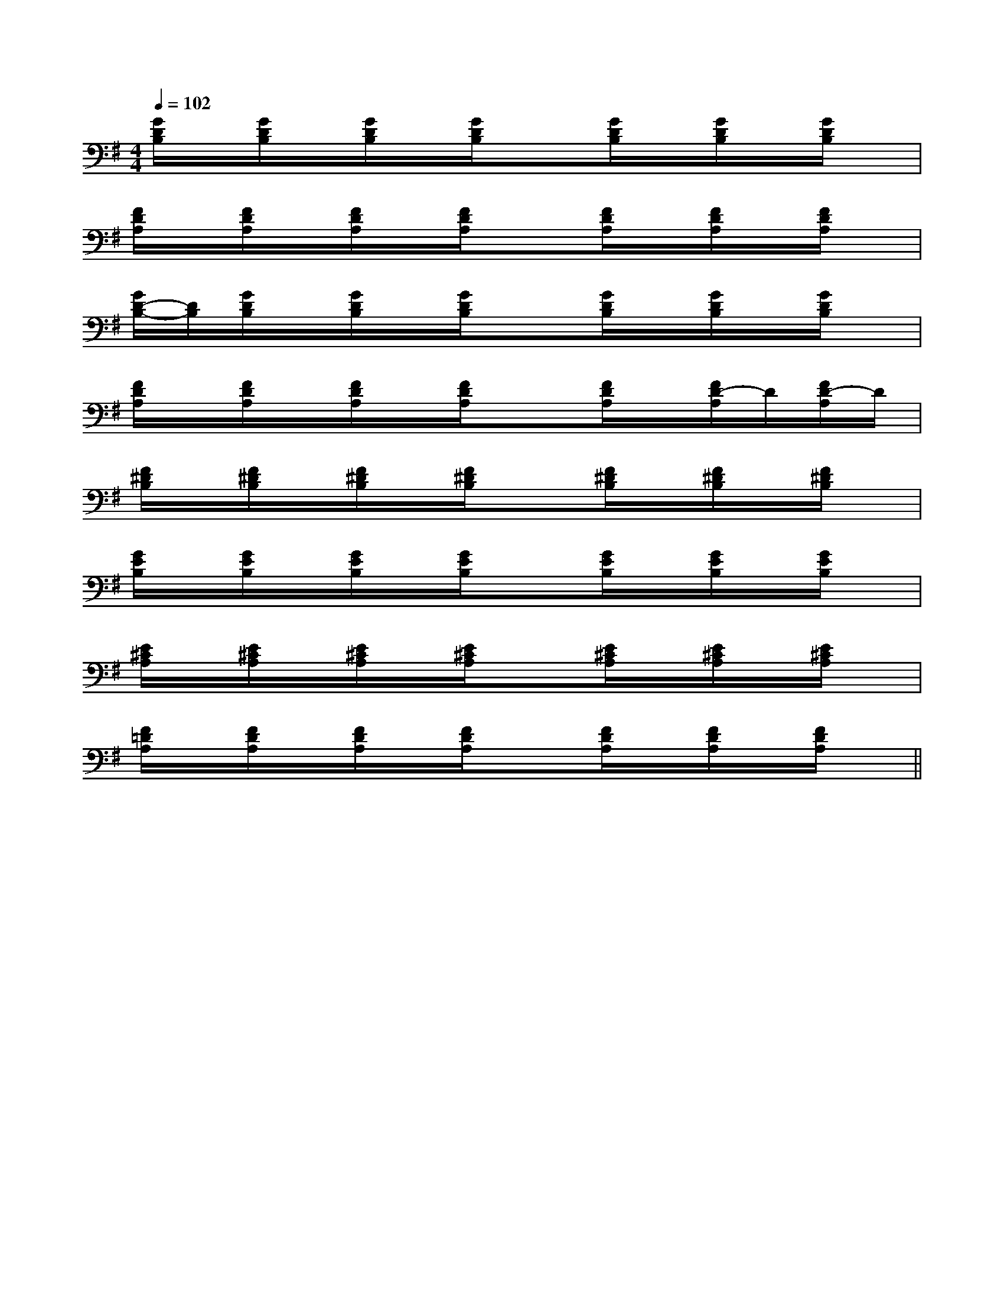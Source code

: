 X:1
T:
M:4/4
L:1/8
Q:1/4=102
K:G
%1sharps
%%MIDI program 0
%%MIDI program 0
V:1
%%MIDI program 24
[G/2D/2B,/2]x/2[G/2D/2B,/2]x/2[G/2D/2B,/2]x/2[G/2D/2B,/2]x3/2[G/2D/2B,/2]x/2[G/2D/2B,/2]x/2[G/2D/2B,/2]x/2|
[F/2D/2A,/2]x/2[F/2D/2A,/2]x/2[F/2D/2A,/2]x/2[F/2D/2A,/2]x3/2[F/2D/2A,/2]x/2[F/2D/2A,/2]x/2[F/2D/2A,/2]x/2|
[G/2D/2-B,/2-][D/2B,/2][G/2D/2B,/2]x/2[G/2D/2B,/2]x/2[G/2D/2B,/2]x3/2[G/2D/2B,/2]x/2[G/2D/2B,/2]x/2[G/2D/2B,/2]x/2|
[F/2D/2A,/2]x/2[F/2D/2A,/2]x/2[F/2D/2A,/2]x/2[F/2D/2A,/2]x3/2[F/2D/2A,/2]x/2[F/2D/2-A,/2]D/2[F/2D/2-A,/2]D/2|
[F/2^D/2B,/2]x/2[F/2^D/2B,/2]x/2[F/2^D/2B,/2]x/2[F/2^D/2B,/2]x3/2[F/2^D/2B,/2]x/2[F/2^D/2B,/2]x/2[F/2^D/2B,/2]x/2|
[G/2E/2B,/2]x/2[G/2E/2B,/2]x/2[G/2E/2B,/2]x/2[G/2E/2B,/2]x3/2[G/2E/2B,/2]x/2[G/2E/2B,/2]x/2[G/2E/2B,/2]x/2|
[E/2^C/2A,/2]x/2[E/2^C/2A,/2]x/2[E/2^C/2A,/2]x/2[E/2^C/2A,/2]x3/2[E/2^C/2A,/2]x/2[E/2^C/2A,/2]x/2[E/2^C/2A,/2]x/2|
[F/2=D/2A,/2]x/2[F/2D/2A,/2]x/2[F/2D/2A,/2]x/2[F/2D/2A,/2]x3/2[F/2D/2A,/2]x/2[F/2D/2A,/2]x/2[F/2D/2A,/2]x/2||
|
|
|
|
|
|
|
|
|
|
|
|
|
|
[G,-D,-G,,-][G,-D,-G,,-][G,-D,-G,,-][G,-D,-G,,-][G,-D,-G,,-][G,-D,-G,,-][G,-D,-G,,-][G,-D,-G,,-][G,-D,-G,,-][G,-D,-G,,-][G,-D,-G,,-][G,-D,-G,,-][G,-D,-G,,-][G,-D,-G,,-][G,-D,-G,,-][A,/2-A,,/2][A,/2-A,,/2][A,/2-A,,/2][A,/2-A,,/2][A,/2-A,,/2][A,/2-A,,/2][A,/2-A,,/2][A,/2-A,,/2][A,/2-A,,/2][A,/2-A,,/2][A,/2-A,,/2][A,/2-A,,/2][A,/2-A,,/2][A,/2-A,,/2][A,/2-A,,/2][C-G,-E,C,-][C-G,-E,C,-][C-G,-E,C,-][C-G,-E,C,-][C-G,-E,C,-][C-G,-E,C,-][C-G,-E,C,-][C-G,-E,C,-][C-G,-E,C,-][C-G,-E,C,-][C-G,-E,C,-][C-G,-E,C,-][C-G,-E,C,-][C-G,-E,C,-][C-G,-E,C,-][A/2F/2-D/2-A,/2][A/2F/2-D/2-A,/2][A/2F/2-D/2-A,/2][A/2F/2-D/2-A,/2][A/2F/2-D/2-A,/2][A/2F/2-D/2-A,/2][A/2F/2-D/2-A,/2][A/2F/2-D/2-A,/2][A/2F/2-D/2-A,/2][A/2F/2-D/2-A,/2][A/2F/2-D/2-A,/2][A/2F/2-D/2-A,/2][A/2F/2-D/2-A,/2][A/2F/2-D/2-A,/2][^GDB,[^GDB,[^GDB,[^GDB,[^GDB,[^GDB,[^GDB,[^GDB,[^GDB,[^GDB,[^GDB,[^GDB,[^GDB,[^GDB,[^GDB,[d2A2F[d2A2F[d2A2F[d2A2F[d2A2F[d2A2F[d2A2F[d2A2F[d2A2F[d2A2F[d2A2F[d2A2F[d2A2F[d2A2F[d2A2F_G/2x/2_G/2x/2_G/2x/2_G/2x/2_G/2x/2_G/2x/2_G/2x/2_G/2x/2_G/2x/2_G/2x/2_G/2x/2_G/2x/2_G/2x/2_G/2x/2_G/2x/2xx3/2xx3/2xx3/2xx3/2xx3/2xx3/2xx3/2xx3/2xx3/2xx3/2xx3/2xx3/2xx3/2xx3/2xx3/2[gdBG][gdBG][gdBG][gdBG][gdBG][gdBG][gdBG][gdBG][gdBG][gdBG][gdBG][gdBG][gdBG][gdBG][gdBG][^C/2-A,/2-[^C/2-A,/2-[^C/2-A,/2-[^C/2-A,/2-[^C/2-A,/2-[^C/2-A,/2-[^C/2-A,/2-[^C/2-A,/2-[^C/2-A,/2-[^C/2-A,/2-[^C/2-A,/2-[^C/2-A,/2-[^C/2-A,/2-[^C/2-A,/2-[^C/2-A,/2-[C/2A,/2-F,/2-F,,/2-][C/2A,/2-F,/2-F,,/2-][C/2A,/2-F,/2-F,,/2-][C/2A,/2-F,/2-F,,/2-][C/2A,/2-F,/2-F,,/2-][C/2A,/2-F,/2-F,,/2-][C/2A,/2-F,/2-F,,/2-][C/2A,/2-F,/2-F,,/2-][C/2A,/2-F,/2-F,,/2-][C/2A,/2-F,/2-F,,/2-][C/2A,/2-F,/2-F,,/2-][C/2A,/2-F,/2-F,,/2-][C/2A,/2-F,/2-F,,/2-][C/2A,/2-F,/2-F,,/2-][C/2A,/2-F,/2-F,,/2-][C2-F,2-][C2-F,2-][C2-F,2-][C2-F,2-][C2-F,2-][C2-F,2-][C2-F,2-][C2-F,2-][C2-F,2-][C2-F,2-][C2-F,2-][C2-F,2-][C2-F,2-][C2-F,2-][C2-F,2-][G,/2E,/2C,/2][G,/2E,/2C,/2][G,/2E,/2C,/2][G,/2E,/2C,/2][G,/2E,/2C,/2][G,/2E,/2C,/2][G,/2E,/2C,/2][G,/2E,/2C,/2][G,/2E,/2C,/2][G,/2E,/2C,/2][G,/2E,/2C,/2][G,/2E,/2C,/2][G,/2E,/2C,/2][G,/2E,/2C,/2][G,/2E,/2C,/2][g-c-A[g-c-A[g-c-A[g-c-A[g-c-A[g-c-A[g-c-A[g-c-A[g-c-A[g-c-A[g-c-A[g-c-A[g-c-A[g-c-A[F2B,2G,2][F2B,2G,2][F2B,2G,2][F2B,2G,2][F2B,2G,2][F2B,2G,2][F2B,2G,2][F2B,2G,2][F2B,2G,2][F2B,2G,2][F2B,2G,2][F2B,2G,2][F2B,2G,2][F2B,2G,2][F2B,2G,2][AE-C-A,-A,,-][AE-C-A,-A,,-][AE-C-A,-A,,-][AE-C-A,-A,,-][AE-C-A,-A,,-][AE-C-A,-A,,-][AE-C-A,-A,,-][AE-C-A,-A,,-][AE-C-A,-A,,-][AE-C-A,-A,,-][AE-C-A,-A,,-][AE-C-A,-A,,-][AE-C-A,-A,,-]B,,/2B,,/2B,,/2B,,/2B,,/2B,,/2B,,/2B,,/2B,,/2B,,/2B,,/2